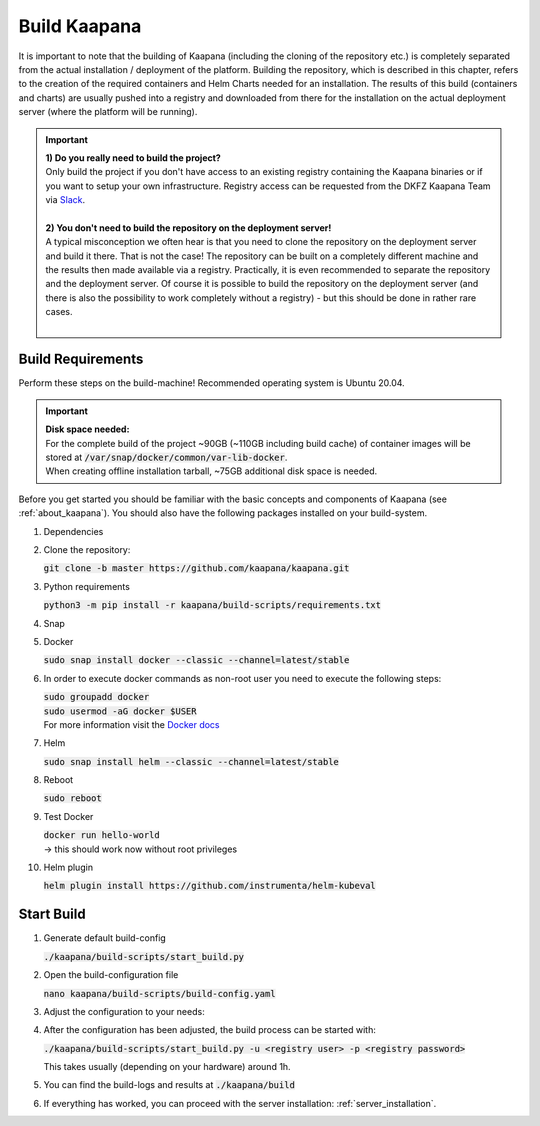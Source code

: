 .. _build:

Build Kaapana
*************

It is important to note that the building of Kaapana (including the cloning of the repository etc.) is completely separated from the actual installation / deployment of the platform.
Building the repository, which is described in this chapter, refers to the creation of the required containers and Helm Charts needed for an installation.
The results of this build (containers and charts) are usually pushed into a registry and downloaded from there for the installation on the actual deployment server (where the platform will be running).

.. important::

  | **1) Do you really need to build the project?**
  | Only build the project if you don't have access to an existing registry containing the Kaapana binaries or if you want to setup your own infrastructure. Registry access can be requested from the DKFZ Kaapana Team via `Slack <https://kaapana.slack.com/archives/C018MPL9404>`_.
  | 
  | **2) You don't need to build the repository on the deployment server!**
  | A typical misconception we often hear is that you need to clone the repository on the deployment server and build it there. That is not the case! The repository can be built on a completely different machine and the results then made available via a registry. Practically, it is even recommended to separate the repository and the deployment server. Of course it is possible to build the repository on the deployment server (and there is also the possibility to work completely without a registry) - but this should be done in rather rare cases. 
  | 

Build Requirements
------------------
Perform these steps on the build-machine! Recommended operating system is Ubuntu 20.04.

.. important::

  | **Disk space needed:**
  | For the complete build of the project ~90GB (~110GB including build cache) of container images will be stored at :code:`/var/snap/docker/common/var-lib-docker`.
  | When creating offline installation tarball, ~75GB additional disk space is needed.

Before you get started you should be familiar with the basic concepts and components of Kaapana (see :ref:`about_kaapana`).
You should also have the following packages installed on your build-system.

#. Dependencies 

   .. tabs::

      .. tab:: Ubuntu

         | :code:`sudo apt update && sudo apt install -y nano curl git python3 python3-pip`

      .. tab:: AlmaLinux

         | :code:`sudo dnf update && sudo dnf install -y nano curl git python3 python3-pip`


#. Clone the repository:

   | :code:`git clone -b master https://github.com/kaapana/kaapana.git` 

#. Python requirements 
   
   :code:`python3 -m pip install -r kaapana/build-scripts/requirements.txt`

#. Snap 

   .. tabs::

      .. tab:: Ubuntu

         | Check if snap is already installed: :code:`snap help --all`
         | If **not** run the following commands:
         | :code:`sudo apt install -y snapd`
         | A **reboot** is needed afterwards!

      .. tab:: AlmaLinux

         | Check if snap is already installed: :code:`snap help --all`
         | If **not** run the following commands:
         | :code:`sudo dnf install -y epel-release && sudo dnf install -y snapd`
         | A **reboot** is needed afterwards!

#. Docker

   :code:`sudo snap install docker --classic --channel=latest/stable`

#. In order to execute docker commands as non-root user you need to execute the following steps:

   | :code:`sudo groupadd docker`
   | :code:`sudo usermod -aG docker $USER`
   | For more information visit the `Docker docs <https://docs.docker.com/engine/install/linux-postinstall/>`_ 

#. Helm

   :code:`sudo snap install helm --classic --channel=latest/stable`

#. Reboot

   :code:`sudo reboot`

#. Test Docker

   | :code:`docker run hello-world`
   | -> this should work now without root privileges

#. Helm plugin

   | :code:`helm plugin install https://github.com/instrumenta/helm-kubeval`


Start Build
------------

#. Generate default build-config

   :code:`./kaapana/build-scripts/start_build.py`

#. Open the build-configuration file

   :code:`nano kaapana/build-scripts/build-config.yaml`

#. Adjust the configuration to your needs:

   .. tabs::

      .. tab:: Build With Remote Registry
         
         We recommend building the project using a registry. If you do not have access to an established registry, we recommend using `Gitlab <https://gitlab.com>`_, which provides a cost-free option to use a private container registry.
         
         .. code-block:: python
            :emphasize-lines: 2

            http_proxy: "" # put the proxy here if needed
            default_registry: "registry.<gitlab-url>/<group-or-user>/<project>" # registry url incl. project Gitlab template: "registry.<gitlab-url>/<group/user>/<project>"
            registry_username: "" # container registry username
            registry_password: "" # container registry password
            container_engine: "docker" # docker or podman
            enable_build_kit: true # Should be false for now: Docker BuildKit: https://docs.docker.com/develop/develop-images/build_enhancements/ 
            log_level: "INFO" # DEBUG, INFO, WARNING or ERROR
            build_only: false # charts and containers will only be build and not pushed to the registry
            create_offline_installation: false # Advanced feature - whether to create a docker dump from which the platform can be deployed offline (file-size ~50GB)
            push_to_microk8s: false # Advanced feature - inject container directly into microk8s after build
            exit_on_error: true  # stop immediately if an issue occurs
            enable_linting: true # should be true - checks deployment validity
            skip_push_no_changes: false # Advanced feature - should be false usually
            platform_filter: "kaapana-admin-chart" # comma seperated platform-chart-names
            external_source_dirs: "" # comma seperated paths
            build_ignore_patterns: "" # comma seperated list of directory paths or files that should be ignored
            parallel_processes: 2 # parallel process count for container build + push 
            include_credentials: false # Whether to include the used registry credentials into the deploy-platform script
            enable_image_stats: false # Whether to enable container image size statistics (build/image_stats.json)
            vulnerability_scan: false # Whether containers should be checked for vulnerabilities during build.
            vulnerability_severity_level: "CRITICAL,HIGH" # Filter by severity of findings. CRITICAL, HIGH, MEDIUM, LOW, UNKNOWN. All -> ""
            configuration_check: false # Wheter the Charts, deployments, dockerfiles etc. should be checked for configuration errors.
            configuration_check_severity_level: "CRITICAL,HIGH" # Filter by severity of findings. CRITICAL, HIGH, MEDIUM, LOW, UNKNOWN. All -> ""
            create_sboms: false # Create Software Bill of Materials (SBOMs) for the built containers.


      .. tab:: Build With Local Registry

         | Not recommended. 
         | If private registry is not available, it is possible to setup a local registry. 
         | This may be helpful for one-time show-casing, testing, developing, or if there are any issues with connection to the remote registry.
         | This solution is only persistent while the docker container containing registry running. It also works only locally and cannot be distributed. 
         | For building with a local registry, you need to set up a local Docker registry with basic authentication with following steps:

         1. Create credentials (replace **<registry user>** and **<registry password>**):

            .. code-block:: bash
            
               mkdir auth
               docker run --entrypoint htpasswd httpd:2.4.58 -Bbn <registry user> <registry password> > auth/htpasswd
            

         2. Start the Docker registry with basic authentication:

            .. code-block:: bash
            
               docker run -d -p 5000:5000 --restart unless-stopped --name registry -v "$(pwd)"/auth:/auth -e "REGISTRY_AUTH=htpasswd" -e "REGISTRY_AUTH_HTPASSWD_REALM=Registry Realm" -e REGISTRY_AUTH_HTPASSWD_PATH=/auth/htpasswd registry:2.8.3
            

         3. Configure ``build_config.yaml``:

            .. code-block:: python
               :emphasize-lines: 2
               
               ...
               default_registry: "localhost:5000"
               ...


      .. tab:: Build Tarball

         | Not recommended.
         | In case platfrom should be deployed in the machine without internet access, 
         | installation files, containers and helm charts need to be pre-build on the server 
         | with internet access and copied on the server, where requirements can be installed and platfrom deployed. 
         | This configuration creates an image tarball and offline microk8s installer
         
         .. code-block:: python
            :emphasize-lines: 2, 4, 5, 6
               
            ...
            default_registry: "registry.local/offline/offline" # dummy registry user for tagging purposes only
            ...
            build_only: true # charts and containers will only be build and not pushed to the registry
            create_offline_installation: true # Advanced feature - whether to create a docker dump from which the platform can be deployed offline (file-size ~50GB)
            push_to_microk8s: false # Advanced feature - inject container directly into microk8s after build
            ...

         | Installer will be available in ``kaapana/build/microk8s-offline-installer``
         | Tarball will be available in ``kaapana/build/kaapana-admin-chart/kaapana-admin-chart-<version>-images.tar``

#. After the configuration has been adjusted, the build process can be started with:

   | :code:`./kaapana/build-scripts/start_build.py -u <registry user> -p <registry password>`

   This takes usually (depending on your hardware) around 1h.

#. You can find the build-logs and results at :code:`./kaapana/build`

#. If everything has worked, you can proceed with the server installation: :ref:`server_installation`.
